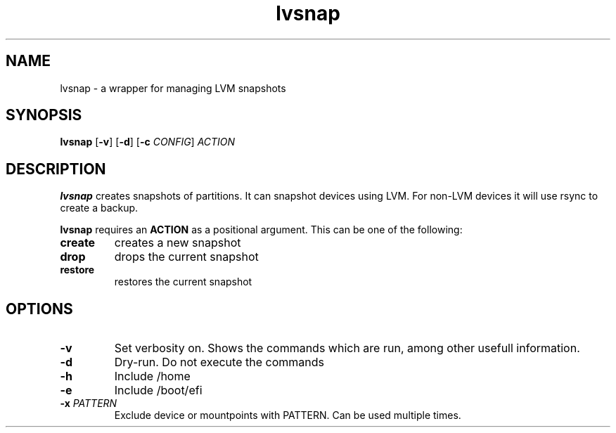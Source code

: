 .TH lvsnap 1
.SH NAME
lvsnap \- a wrapper for managing LVM snapshots
.SH SYNOPSIS
.B lvsnap
[\fB\-v\fR]
[\fB\-d\fR]
[\fB\-c\fR \fICONFIG\fR]
.IR ACTION
.SH DESCRIPTION
.B lvsnap
creates snapshots of partitions. It can snapshot devices using LVM. For
non-LVM devices it will use rsync to create a backup.

.B lvsnap
requires an
.B ACTION
as a positional argument. This can be one of the following:

.TP
.B create
creates a new snapshot

.TP
.B drop
drops the current snapshot

.TP
.B restore
restores the current snapshot

.SH OPTIONS
.TP
.BR \-v
Set verbosity on. Shows the commands which are run, among other usefull information.

.TP
.BR \-d
Dry-run. Do not execute the commands

.TP
.BR \-h
Include /home

.TP
.BR \-e
Include /boot/efi

.TP
.BR \-x " " \fIPATTERN\fR
Exclude device or mountpoints with PATTERN. Can be used multiple times.
